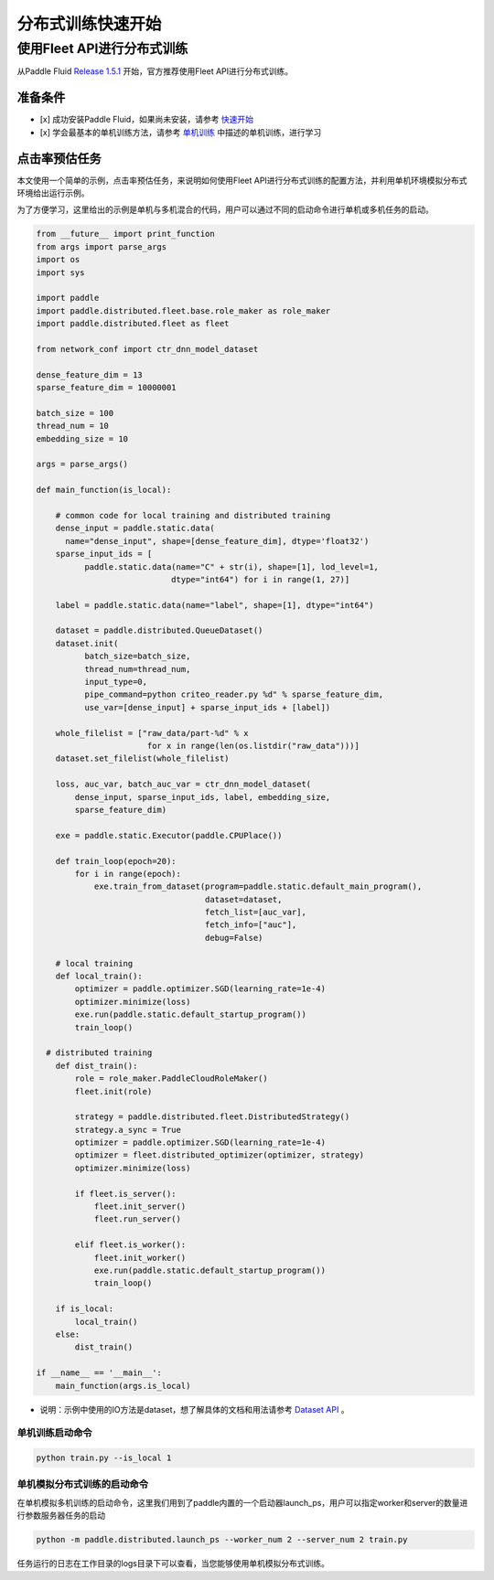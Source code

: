 ..  _cluster_quick_start:

分布式训练快速开始
==================

使用Fleet API进行分布式训练
---------------------------

从Paddle Fluid `Release 1.5.1 <https://github.com/PaddlePaddle/Paddle/releases/tag/v1.5.1>`_ 开始，官方推荐使用Fleet API进行分布式训练。


准备条件
^^^^^^^^


* 
  [x] 成功安装Paddle Fluid，如果尚未安装，请参考 `快速开始 <https://www.paddlepaddle.org.cn/documentation/docs/zh/install/index_cn.html>`_

* 
  [x] 学会最基本的单机训练方法，请参考 `单机训练 <https://www.paddlepaddle.org.cn/documentation/docs/zh/beginners_guide/coding_practice/single_node.html>`_ 中描述的单机训练，进行学习

点击率预估任务
^^^^^^^^^^^^^^

本文使用一个简单的示例，点击率预估任务，来说明如何使用Fleet API进行分布式训练的配置方法，并利用单机环境模拟分布式环境给出运行示例。

为了方便学习，这里给出的示例是单机与多机混合的代码，用户可以通过不同的启动命令进行单机或多机任务的启动。

.. code-block:: python

    from __future__ import print_function
    from args import parse_args
    import os
    import sys

    import paddle
    import paddle.distributed.fleet.base.role_maker as role_maker
    import paddle.distributed.fleet as fleet

    from network_conf import ctr_dnn_model_dataset

    dense_feature_dim = 13
    sparse_feature_dim = 10000001

    batch_size = 100
    thread_num = 10
    embedding_size = 10

    args = parse_args()

    def main_function(is_local):

        # common code for local training and distributed training
        dense_input = paddle.static.data(
          name="dense_input", shape=[dense_feature_dim], dtype='float32')
        sparse_input_ids = [
              paddle.static.data(name="C" + str(i), shape=[1], lod_level=1,
                                dtype="int64") for i in range(1, 27)]

        label = paddle.static.data(name="label", shape=[1], dtype="int64")

        dataset = paddle.distributed.QueueDataset()
        dataset.init(
              batch_size=batch_size,
              thread_num=thread_num,
              input_type=0,
              pipe_command=python criteo_reader.py %d" % sparse_feature_dim,
              use_var=[dense_input] + sparse_input_ids + [label])

        whole_filelist = ["raw_data/part-%d" % x 
                           for x in range(len(os.listdir("raw_data")))]
        dataset.set_filelist(whole_filelist)

        loss, auc_var, batch_auc_var = ctr_dnn_model_dataset(
            dense_input, sparse_input_ids, label, embedding_size,
            sparse_feature_dim)

        exe = paddle.static.Executor(paddle.CPUPlace())

        def train_loop(epoch=20):
            for i in range(epoch):
                exe.train_from_dataset(program=paddle.static.default_main_program(),
                                       dataset=dataset,
                                       fetch_list=[auc_var],
                                       fetch_info=["auc"],
                                       debug=False)

        # local training
        def local_train():
            optimizer = paddle.optimizer.SGD(learning_rate=1e-4)
            optimizer.minimize(loss)
            exe.run(paddle.static.default_startup_program())
            train_loop()

      # distributed training
        def dist_train():
            role = role_maker.PaddleCloudRoleMaker()
            fleet.init(role)

            strategy = paddle.distributed.fleet.DistributedStrategy()
            strategy.a_sync = True
            optimizer = paddle.optimizer.SGD(learning_rate=1e-4)
            optimizer = fleet.distributed_optimizer(optimizer, strategy)
            optimizer.minimize(loss)

            if fleet.is_server():
                fleet.init_server()
                fleet.run_server()

            elif fleet.is_worker():
                fleet.init_worker()
                exe.run(paddle.static.default_startup_program())
                train_loop()

        if is_local:
            local_train()
        else:
            dist_train()

    if __name__ == '__main__':
        main_function(args.is_local)


* 说明：示例中使用的IO方法是dataset，想了解具体的文档和用法请参考 `Dataset API <https://www.paddlepaddle.org.cn/documentation/docs/zh/2.0-rc1/api/paddle/distributed/QueueDataset_cn.html>`_ 。

单机训练启动命令
~~~~~~~~~~~~~~~~

.. code-block:: bash

   python train.py --is_local 1

单机模拟分布式训练的启动命令
~~~~~~~~~~~~~~~~~~~~~~~~~~~~

在单机模拟多机训练的启动命令，这里我们用到了paddle内置的一个启动器launch_ps，用户可以指定worker和server的数量进行参数服务器任务的启动

.. code-block:: bash

   python -m paddle.distributed.launch_ps --worker_num 2 --server_num 2 train.py

任务运行的日志在工作目录的logs目录下可以查看，当您能够使用单机模拟分布式训练。


